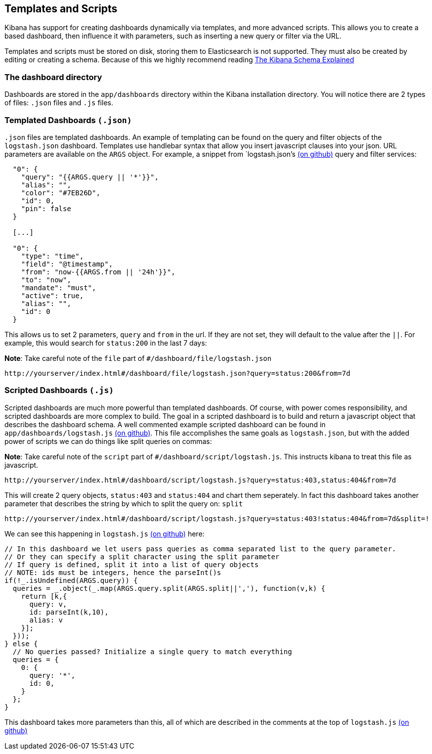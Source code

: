 [[templated-and-scripted-dashboards]]
== Templates and Scripts
Kibana has support for creating dashboards dynamically via templates,
and more advanced scripts. This allows you to create a based dashboard,
then influence it with parameters, such as inserting a new query or
filter via the URL.

Templates and scripts must be stored on disk, storing them to
Elasticsearch is not supported. They must also be created by editing or
creating a schema. Because of this we highly recommend reading
link:./_dashboard_schema.html[The Kibana Schema Explained]

[[the-dashboard-directory]]
=== The dashboard directory

Dashboards are stored in the `app/dashboards` directory within the
Kibana installation directory. You will notice there are 2 types of
files: `.json` files and `.js` files.

[[templated-dashboards-.json]]
=== Templated Dashboards `(.json)`
`.json` files are templated dashboards. An example of templating can be
found on the query and filter objects of the `logstash.json` dashboard.
Templates use handlebar syntax that allow you insert javascript clauses
into your json. URL parameters are available on the `ARGS` object. For
example, a snippet from `logstash.json`'s
https://github.com/elasticsearch/kibana/blob/master/src/app/dashboards/logstash.json[(on
github)] query and filter services:

[source,json]
-----------------------------------------
  "0": {
    "query": "{{ARGS.query || '*'}}",
    "alias": "",
    "color": "#7EB26D",
    "id": 0,
    "pin": false
  }

  [...]

  "0": {
    "type": "time",
    "field": "@timestamp",
    "from": "now-{{ARGS.from || '24h'}}",
    "to": "now",
    "mandate": "must",
    "active": true,
    "alias": "",
    "id": 0
  }
-----------------------------------------

This allows us to set 2 parameters, `query` and `from` in the url. If
they are not set, they will default to the value after the `||`. For
example, this would search for `status:200` in the last 7 days:

*Note*: Take careful note of the `file` part of
`#/dashboard/file/logstash.json`

-----------------------------------------------------------------------------------
http://yourserver/index.html#/dashboard/file/logstash.json?query=status:200&from=7d
-----------------------------------------------------------------------------------

[[scripted-dashboards-.js]]
=== Scripted Dashboards `(.js)`
Scripted dashboards are much more powerful than templated dashboards. Of
course, with power comes responsibility, and scripted dashboards are
more complex to build. The goal in a scripted dashboard is to build and
return a javascript object that describes the dashboard schema. A well
commented example scripted dashboard can be found in
`app/dashboards/logstash.js`
https://github.com/elasticsearch/kibana/blob/master/src/app/dashboards/logstash.js[(on
github)]. This file accomplishes the same goals as `logstash.json`, but
with the added power of scripts we can do things like split queries on
commas:

*Note*: Take careful note of the `script` part of
`#/dashboard/script/logstash.js`. This instructs kibana to treat this
file as javascript.

------------------------------------------------------------------------------------------------
http://yourserver/index.html#/dashboard/script/logstash.js?query=status:403,status:404&from=7d
------------------------------------------------------------------------------------------------

This will create 2 query objects, `status:403` and `status:404` and
chart them seperately. In fact this dashboard takes another parameter
that describes the string by which to split the query on: `split`

--------------------------------------------------------------------------------------------------------
http://yourserver/index.html#/dashboard/script/logstash.js?query=status:403!status:404&from=7d&split=!
--------------------------------------------------------------------------------------------------------

We can see this happening in `logstash.js`
https://github.com/elasticsearch/kibana/blob/master/src/app/dashboards/logstash.js[(on
github)] here:

[source,javascript]
----------------------------------------------------------------------------------------------
// In this dashboard we let users pass queries as comma separated list to the query parameter.
// Or they can specify a split character using the split parameter
// If query is defined, split it into a list of query objects
// NOTE: ids must be integers, hence the parseInt()s
if(!_.isUndefined(ARGS.query)) {
  queries = _.object(_.map(ARGS.query.split(ARGS.split||','), function(v,k) {
    return [k,{
      query: v,
      id: parseInt(k,10),
      alias: v
    }];
  }));
} else {
  // No queries passed? Initialize a single query to match everything
  queries = {
    0: {
      query: '*',
      id: 0,
    }
  };
}
----------------------------------------------------------------------------------------------

This dashboard takes more parameters than this, all of which are
described in the comments at the top of `logstash.js`
https://github.com/elasticsearch/kibana/blob/master/src/app/dashboards/logstash.js[(on
github)]
